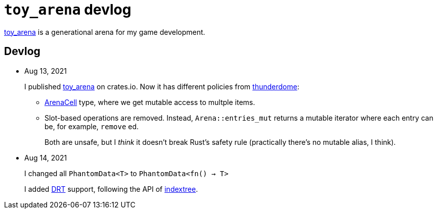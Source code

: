 = `toy_arena` devlog
:toy-arena: https://docs.rs/toy_arena/latest/toy_arena/[toy_arena]
:thunderdome: https://docs.rs/thunderdome/latest/thunderdome/[thunderdome]
:indextree: https://docs.rs/indextree/latest/indextree/[indextree]
:arena-cell: https://docs.rs/toy_arena/latest/toy_arena/struct.ArenaCell.html[ArenaCell]
:drt: https://docs.rs/toy_arena/latest/toy_arena/dst/index.html[DRT]

{toy-arena} is a generational arena for my game development.

== Devlog

* Aug 13, 2021
+
I published {toy-arena} on crates.io. Now it has different policies from {thunderdome}:
+
** {arena-cell} type, where we get mutable access to multple items.
** Slot-based operations are removed. Instead, `Arena::entries_mut` returns a mutable iterator where each entry can be, for example, `remove` ed.
+
Both are unsafe, but I _think_ it doesn't break Rust's safety rule (practically there's no mutable alias, I think).

* Aug 14, 2021
+
I changed all `PhantomData<T>` to `PhantomData<fn() -> T>`
+
I added {DRT} support, following the API of {indextree}.

